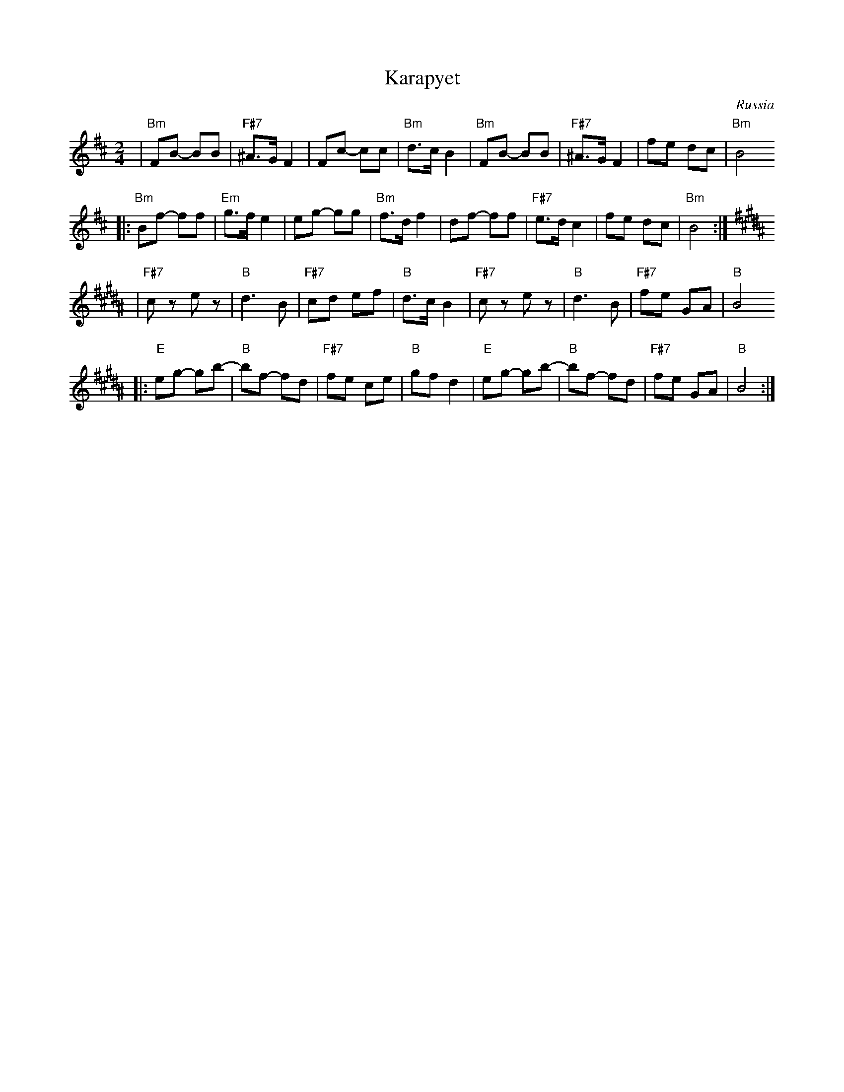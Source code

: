 X: 352
T: Karapyet
O: Russia
Z: John Chambers <jc:trillian.mit.edu>
M: 2/4
L: 1/8
K: Bm
| "Bm"FB- BB | "F#7"^A>G F2 | Fc- cc | "Bm"d>c B2 \
| "Bm"FB- BB | "F#7"^A>G F2 | fe dc | "Bm"B4
|: "Bm"Bf- ff | "Em"g>f e2 | eg- gg | "Bm"f>d f2 \
| df- ff | "F#7"e>d c2 | fe dc | "Bm"B4 :| [K:B]
| "F#7"cz ez | "B"d3 B | "F#7"cd ef | "B"d>c B2 \
| "F#7"cz ez | "B"d3 B | "F#7"fe GA | "B"B4
|: "E"eg- gb- | "B"bf- fd | "F#7"fe ce | "B"gf d2 \
| "E"eg- gb- | "B"bf- fd | "F#7"fe GA | "B"B4 :|
